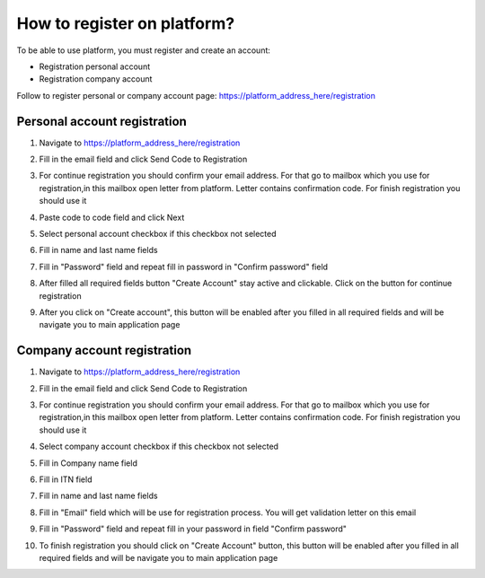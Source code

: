.. _registration-instruction:

============================
How to register on platform?
============================


To be able to use platform, you must register and create an account:

- Registration personal account
- Registration company account

Follow  to register personal or company account page: https://platform_address_here/registration

Personal account registration
=============================

1. Navigate to https://platform_address_here/registration

.. image:: pic_registration/registration_1_Step.png
   :width: 400
   :align: center

2. Fill in the email field and click Send Code to Registration

.. image:: pic_registration/registration_2_Step.png
   :width: 400
   :align: center

3. For continue registration you should confirm your email address. For that go to mailbox which you use for registration,in this mailbox open letter from platform. Letter contains confirmation code. For finish registration you should use it

.. image:: pic_registration/registration_email_code.png
   :width: 400
   :align: center

4. Paste code to code field and click Next

.. image:: pic_registration/registration_2_Step.png
   :width: 400
   :align: center

5. Select personal account checkbox if this checkbox not selected

.. image:: pic_registration/personal_registration_2.png
   :width: 400
   :align: center

6. Fill in name and last name fields

.. image:: pic_registration/personal_registration_3.png
   :width: 400
   :align: center

7. Fill in "Password" field and repeat fill in password in "Confirm password" field

.. image:: pic_registration/personal_registration_5.png
   :width: 400
   :align: center

8. After filled all required fields button "Create Account" stay active and clickable. Click on the button for continue registration

.. image:: pic_registration/personal_registration_6.png
   :width: 400
   :align: center

9. After you click on "Create account", this button will be enabled after you filled in all required fields and will be navigate you to  main application page

.. image:: pic_registration/registration_submit_btn.png
   :width: 400
   :align: center

Company account registration
============================

1. Navigate to https://platform_address_here/registration

.. image:: pic_registration/registration_1_Step.png
   :width: 400
   :align: center

2. Fill in the email field and click Send Code to Registration

.. image:: pic_registration/registration_2_Step.png
  :width: 400
  :align: center

3. For continue registration you should confirm your email address. For that go to mailbox which you use for registration,in this mailbox open letter from platform. Letter contains confirmation code. For finish registration you should use it

.. image:: pic_registration/registration_email_code.png
  :width: 400
  :align: center

4. Select company account checkbox if this checkbox not selected

.. image:: pic_registration/company_registration_2.png
   :width: 400
   :align: center

5. Fill in Company name field

.. image:: pic_registration/company-registration-name.png
   :width: 400
   :align: center

6. Fill in ITN field

.. image:: pic_registration/company-registration-itn.png
   :width: 400
   :align: center

7. Fill in name and last name fields

.. image:: pic_registration/company_registration_3.png
   :width: 400
   :align: center

8. Fill in "Email" field which will be use for registration process. You will get validation letter on this email

.. image:: pic_registration/company_registration_4.png
   :width: 400
   :align: center

9. Fill in "Password" field and repeat fill in your password in field "Confirm password"

.. image:: pic_registration/company_registration_5.png
   :width: 400
   :align: center

10. To finish registration you should click on "Create Account" button, this button will be enabled after you filled in all required fields and will be navigate you to  main application page

.. image:: pic_registration/registration_submit_btn.png
   :width: 400
   :align: center